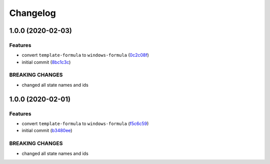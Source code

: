 
Changelog
=========

1.0.0 (2020-02-03)
------------------

Features
^^^^^^^^


* convert ``template-formula`` to ``windows-formula`` (\ `0c2c08f <https://github.com/clearasmudd/windows-formula/commit/0c2c08f7725b41eaa4ca6fd208d18489145edf0c>`_\ )
* initial commit (\ `8bc1c3c <https://github.com/clearasmudd/windows-formula/commit/8bc1c3cba4a8e0a0cd3119cffdbf01d064df6d35>`_\ )

BREAKING CHANGES
^^^^^^^^^^^^^^^^


* changed all state names and ids

1.0.0 (2020-02-01)
------------------

Features
^^^^^^^^


* convert ``template-formula`` to ``windows-formula`` (\ `f5c6c59 <https://github.com/clearasmudd/windows-formula/commit/f5c6c598227ec6981e1cb7e63e0d2c834789da12>`_\ )
* initial commit (\ `b3480ee <https://github.com/clearasmudd/windows-formula/commit/b3480eeabf0dfeabbfca1b3049f4e4484346142d>`_\ )

BREAKING CHANGES
^^^^^^^^^^^^^^^^


* changed all state names and ids
